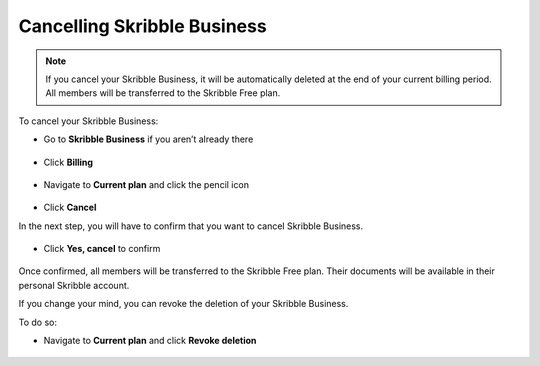 .. _account-cancel:

============================
Cancelling Skribble Business
============================
  
.. NOTE::
  If you cancel your Skribble Business, it will be automatically deleted at the end of your current billing period. All members will be transferred to the Skribble Free plan.


To cancel your Skribble Business:

- Go to **Skribble Business** if you aren’t already there


 .. image:: step_1_go_business.png
    :class: with-shadow
    
    
    
- Click **Billing**


 .. image:: step_2_billing.png
    :class: with-shadow




- Navigate to **Current plan** and click the pencil icon



 .. image:: step3_current_cancel2.png
    :class: with-shadow
    
    
    

- Click **Cancel**
 
In the next step, you will have to confirm that you want to cancel Skribble Business.
 

 .. image:: step4_cancel_business2.png
    :class: with-shadow
    
    
    
- Click **Yes, cancel** to confirm
  
  

 .. image:: step5_confirm_deletion2.png
    :class: with-shadow
    
    

Once confirmed, all members will be transferred to the Skribble Free plan. Their documents will be available in their personal Skribble account.

If you change your mind, you can revoke the deletion of your Skribble Business.

To do so:
 
- Navigate to **Current plan** and click **Revoke deletion**
        

 .. image:: step6_revoke_deletion2.png
    :class: with-shadow
    
    
